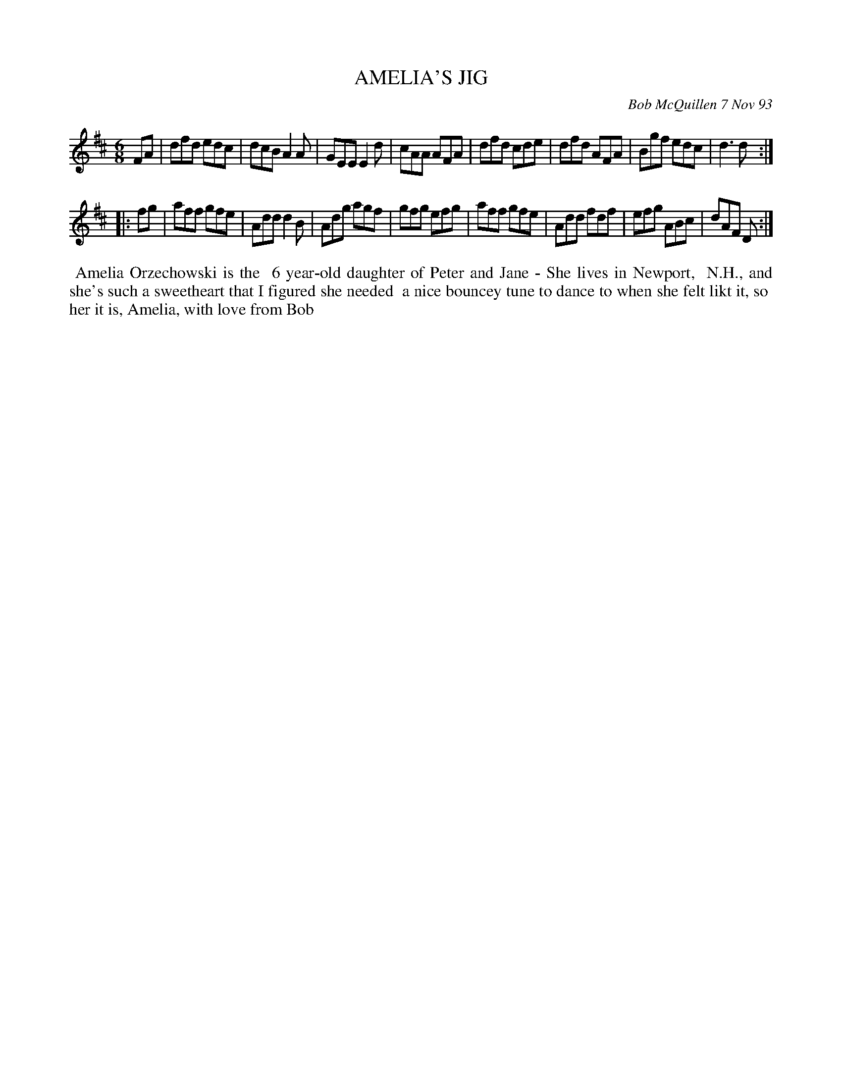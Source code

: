 X: 10002
T: AMELIA'S JIG
C: Bob McQuillen 7 Nov 93
B: Bob's Note Book 10 #2
%R: jig
Z: 2018 John Chambers <jc:trillian.mit.edu>
M: 6/8
L: 1/8
K: D
FA \
| dfd edc | dcB A2A | GEE E2d | cAA AFA \
| dfd cde | dfd AFA | Bgf edc | d3  d  :|
|: fg \
| aff gfe | Add d2B | Adg agf | gfg efg \
| aff gfe | Add fdf | efg ABc | dAF D  :|
%%begintext align
%% Amelia Orzechowski is the
%% 6 year-old daughter of Peter and Jane - She lives in Newport,
%% N.H., and she's such a sweetheart that I figured she needed
%% a nice bouncey tune to dance to when she felt likt it, so
%% her it is, Amelia, with love from Bob
%%endtext
